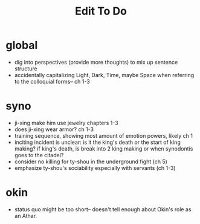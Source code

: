 #+title: Edit To Do
* global
- dig into perspectives (provide more thoughts) to mix up sentence structure
- accidentally capitalizing Light, Dark, Time, maybe Space when referring to the colloquial forms-- ch 1-3

* syno
- ji-xing make him use jewelry chapters 1-3
- does ji-xing wear armor? ch 1-3
- training sequence, showing most amount of emotion powers, likely ch 1
- inciting incident is unclear: is it the king's death or the start of king making? if king's death, is break into 2 king making or when synodontis goes to the citadel?
- consider no killing for ty-shou in the underground fight (ch 5)
- emphasize ty-shou's sociability especially with servants (ch 1-3)
* okin
- status quo might be too short-- doesn't tell enough about Okin's role as an Athar.
